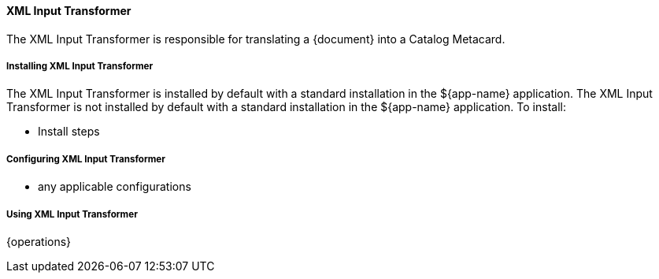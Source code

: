 ==== XML Input Transformer

The XML Input Transformer is responsible for translating a {document} into a Catalog Metacard.

===== Installing XML Input Transformer

The XML Input Transformer is installed by default with a standard installation in the ${app-name} application.
The XML Input Transformer is not installed by default with a standard installation in the ${app-name} application.
To install:

* Install steps

===== Configuring XML Input Transformer

* any applicable configurations

===== Using XML Input Transformer

{operations}

